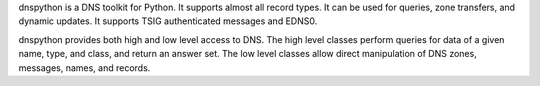 dnspython is a DNS toolkit for Python. It supports almost all
record types. It can be used for queries, zone transfers, and dynamic
updates.  It supports TSIG authenticated messages and EDNS0.

dnspython provides both high and low level access to DNS. The high
level classes perform queries for data of a given name, type, and
class, and return an answer set.  The low level classes allow
direct manipulation of DNS zones, messages, names, and records.

